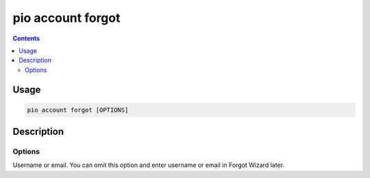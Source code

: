 ..  Copyright (c) 2014-present PlatformIO <contact@platformio.org>
    Licensed under the Apache License, Version 2.0 (the "License");
    you may not use this file except in compliance with the License.
    You may obtain a copy of the License at
       http://www.apache.org/licenses/LICENSE-2.0
    Unless required by applicable law or agreed to in writing, software
    distributed under the License is distributed on an "AS IS" BASIS,
    WITHOUT WARRANTIES OR CONDITIONS OF ANY KIND, either express or implied.
    See the License for the specific language governing permissions and
    limitations under the License.

.. _cmd_account_forgot:

pio account forgot
==================

.. contents::

Usage
-----

.. code-block:: bash

    pio account forgot [OPTIONS]

Description
-----------


Options
~~~~~~~

.. program:: pio account forgot

.. option::
    --username, -u

Username or email. You can omit this option and enter username or email in Forgot
Wizard later.
